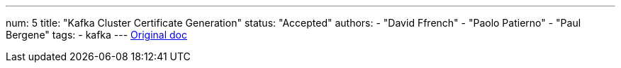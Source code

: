 ---
num: 5
title: "Kafka Cluster Certificate Generation"
status: "Accepted"
authors:
  - "David Ffrench"
  - "Paolo Patierno"
  - "Paul Bergene"
tags: 
  - kafka
---
https://docs.google.com/document/d/17ukdP2skTbqWYcYocr_HMnUXHFgz4oZRG3fPdFzf4KY/edit#[Original doc]
